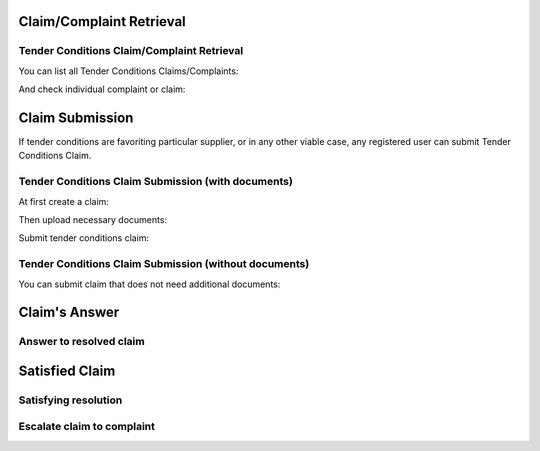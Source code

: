 

Claim/Complaint Retrieval
=========================

Tender Conditions Claim/Complaint Retrieval
-------------------------------------------

You can list all Tender Conditions Claims/Complaints:

.. http:example:: http/complaints/complaints-list.http
   :code:

And check individual complaint or claim:

.. http:example:: http/complaints/complaint.http
   :code:

Claim Submission
================

If tender conditions are favoriting particular supplier, or in any other viable case, any registered user can submit Tender Conditions Claim.

Tender Conditions Claim Submission (with documents)
---------------------------------------------------

At first create a claim:

.. http:example:: http/complaints/claim-submission.http
   :code:

Then upload necessary documents:

.. http:example:: http/complaints/complaint-submission-upload.http
   :code:

Submit tender conditions claim:

.. http:example:: http/complaints/complaint-claim.http
   :code:

Tender Conditions Claim Submission (without documents)
------------------------------------------------------

You can submit claim that does not need additional documents:

.. http:example:: http/complaints/complaint-submission-claim.http
   :code:

Claim's Answer
==============

Answer to resolved claim
------------------------

.. http:example:: http/complaints/complaint-answer.http
   :code:


Satisfied Claim
===============

Satisfying resolution
---------------------

.. http:example:: http/complaints/complaint-satisfy.http
   :code:


Escalate claim to complaint
---------------------------

.. http:example:: http/complaints/complaint-escalate.http
   :code: